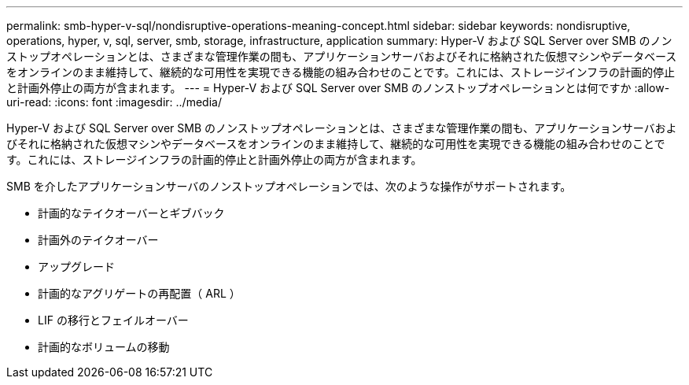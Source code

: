 ---
permalink: smb-hyper-v-sql/nondisruptive-operations-meaning-concept.html 
sidebar: sidebar 
keywords: nondisruptive, operations, hyper, v, sql, server, smb, storage, infrastructure, application 
summary: Hyper-V および SQL Server over SMB のノンストップオペレーションとは、さまざまな管理作業の間も、アプリケーションサーバおよびそれに格納された仮想マシンやデータベースをオンラインのまま維持して、継続的な可用性を実現できる機能の組み合わせのことです。これには、ストレージインフラの計画的停止と計画外停止の両方が含まれます。 
---
= Hyper-V および SQL Server over SMB のノンストップオペレーションとは何ですか
:allow-uri-read: 
:icons: font
:imagesdir: ../media/


[role="lead"]
Hyper-V および SQL Server over SMB のノンストップオペレーションとは、さまざまな管理作業の間も、アプリケーションサーバおよびそれに格納された仮想マシンやデータベースをオンラインのまま維持して、継続的な可用性を実現できる機能の組み合わせのことです。これには、ストレージインフラの計画的停止と計画外停止の両方が含まれます。

SMB を介したアプリケーションサーバのノンストップオペレーションでは、次のような操作がサポートされます。

* 計画的なテイクオーバーとギブバック
* 計画外のテイクオーバー
* アップグレード
* 計画的なアグリゲートの再配置（ ARL ）
* LIF の移行とフェイルオーバー
* 計画的なボリュームの移動

